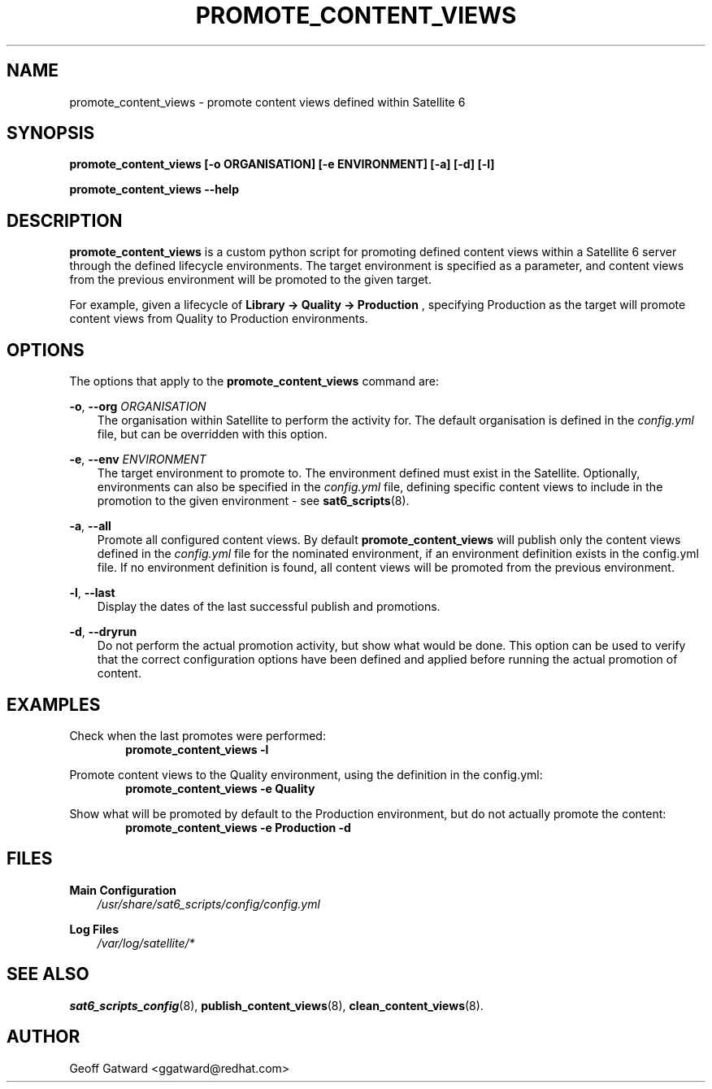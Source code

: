 .\" Manpage for sat_import.
.\" Contact ggatward@redhat.com to correct errors or typos.
.TH PROMOTE_CONTENT_VIEWS 8 "04 Jan 2017" "sat6_scripts" "sat6_scripts User Manual" man page"
.SH NAME
promote_content_views \- promote content views defined within Satellite 6

.SH SYNOPSIS
.B promote_content_views [\-o ORGANISATION] [\-e ENVIRONMENT] [\-a] [\-d] [\-l]
.LP
.B "promote_content_views --help"

.SH DESCRIPTION
.B promote_content_views
is a custom python script for promoting defined content views within a Satellite 6 server through the defined lifecycle environments.
The target environment is specified as a parameter, and content views from the previous environment will be promoted to the given target.
.PP
For example, given a lifecycle of 
.B "Library -> Quality -> Production" 
, specifying Production as the target will promote content views from Quality to Production environments.


.SH OPTIONS
The options that apply to the
.B promote_content_views
command are:
.PP
.BR "-o", " --org"
.I "ORGANISATION"
.RS 3
The organisation within Satellite to perform the activity for. The default organisation is defined in the
.I config.yml
file, but can be overridden with this option.
.RE
.PP
.BR "-e", " --env"
.I "ENVIRONMENT"
.RS 3
The target environment to promote to. The environment defined must exist in the Satellite.
Optionally, environments can also be specified in the 
.I config.yml
file, defining specific content views to include in the promotion to the given environment - see
.BR sat6_scripts (8).
.RE
.PP
.BR "-a", " --all"
.RS 3
Promote all configured content views. By default
.B promote_content_views
will publish only the content views defined in the 
.I config.yml
file for the nominated environment, if an environment definition exists in the config.yml file. 
If no environment definition is found, all content views will be promoted from the previous environment.
.RE
.PP
.BR "-l", " --last"
.RS 3
Display the dates of the last successful publish and promotions.
.RE
.PP
.BR "-d", " --dryrun"
.RS 3
Do not perform the actual promotion activity, but show what would be done.
This option can be used to verify that the correct configuration options have been defined and applied before running the actual promotion of content.
.RE


.SH EXAMPLES
Check when the last promotes were performed:
.RS 6
.B "promote_content_views -l"
.RE

Promote content views to the Quality environment, using the definition in the config.yml:
.RS 6
.B "promote_content_views -e Quality"
.RE

Show what will be promoted by default to the Production environment, but do not actually promote the content:
.RS 6
.B "promote_content_views -e Production -d"
.RE

.SH FILES
.B Main Configuration
.RS 3
.I /usr/share/sat6_scripts/config/config.yml
.RE
.LP
.B Log Files
.RS 3
.I /var/log/satellite/*
.RE

.SH SEE ALSO
.BR sat6_scripts_config (8),
.BR publish_content_views (8),
.BR clean_content_views (8).

.SH AUTHOR
Geoff Gatward <ggatward@redhat.com>

